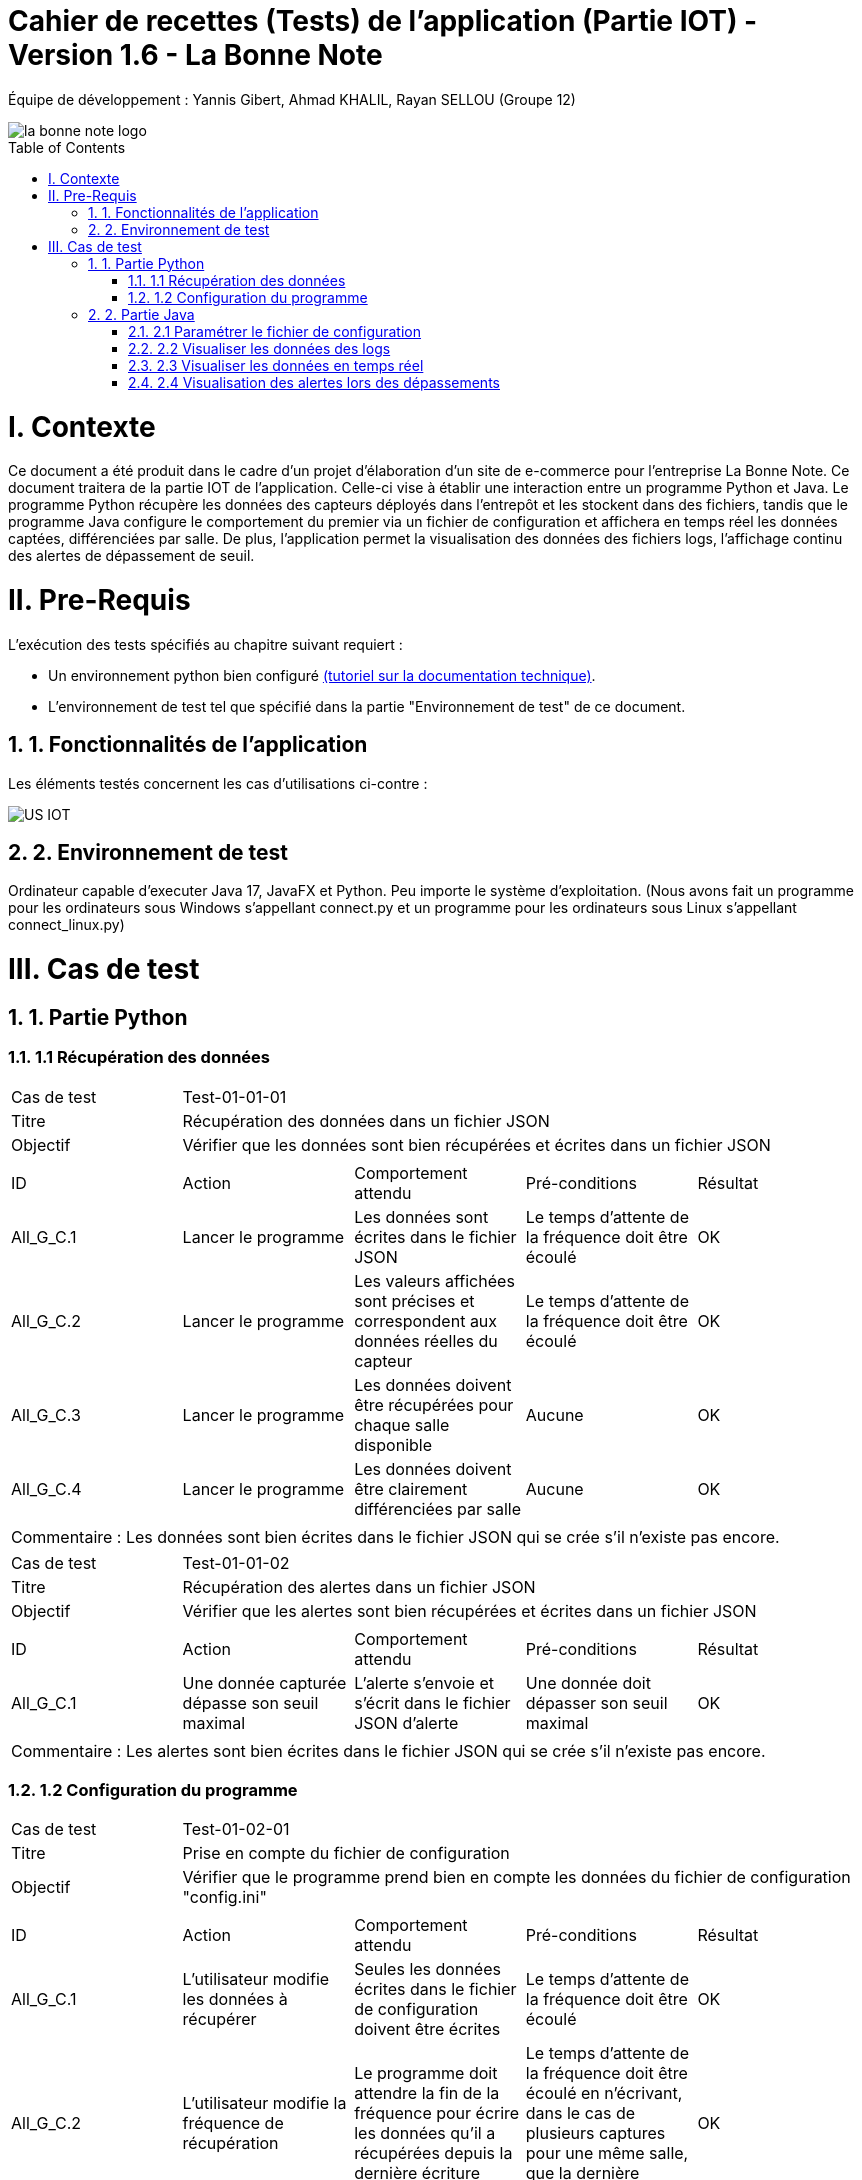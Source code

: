 = Cahier de recettes (Tests) de l’application (Partie IOT) - Version 1.6 - La Bonne Note
:icons: font
:models: models
:experimental:
:incremental:
:numbered:
:toc: macro
:window: _blank
:correction!:

// Useful definitions
:asciidoc: http://www.methods.co.nz/asciidoc[AsciiDoc]
:icongit: icon:git[]
:git: http://git-scm.com/[{icongit}]
:plantuml: https://plantuml.com/fr/[plantUML]

ifndef::env-github[:icons: font]
// Specific to GitHub
ifdef::env-github[]
:correction:
:!toc-title:
:caution-caption: :fire:
:important-caption: :exclamation:
:note-caption: :paperclip:
:tip-caption: :bulb:
:warning-caption: :warning:
:icongit: Git
endif::[]

Équipe de développement : Yannis Gibert, Ahmad KHALIL, Rayan SELLOU (Groupe 12)

image::https://github.com/IUT-Blagnac/sae-3-01-devapp-Groupe-12/blob/master/doc/Images%20pour%20les%20documentations/Images_IOT/la_bonne_note_logo.png[]

toc::[]

= I. Contexte
[.text-justify]
Ce document a été produit dans le cadre d'un projet d'élaboration d'un site de e-commerce pour l'entreprise La Bonne Note. Ce document traitera de la partie IOT de l'application. Celle-ci vise à établir une interaction entre un programme Python et Java. Le programme Python récupère les données des capteurs déployés dans l'entrepôt et les stockent dans des fichiers, tandis que le programme Java configure le comportement du premier via un fichier de configuration et affichera en temps réel les données captées, différenciées par salle. De plus, l'application permet la visualisation des données des fichiers logs, l'affichage continu des alertes de dépassement de seuil.

= II. Pre-Requis
[.text-justify]
L'exécution des tests spécifiés au chapitre suivant requiert :

* Un environnement python bien configuré https://github.com/IUT-Blagnac/sae-3-01-devapp-Groupe-12/blob/master/doc/Doc_Technique_IOT.adoc#pr%C3%A9-requis-pour-lancer-lapplication[(tutoriel sur la documentation technique)].
* L'environnement de test tel que spécifié dans la partie "Environnement de test" de ce document.

== 1. Fonctionnalités de l'application
[.text-justify]
Les éléments testés concernent les cas d'utilisations ci-contre :

image::https://github.com/IUT-Blagnac/sae-3-01-devapp-Groupe-12/blob/master/doc/Notre%20client/Diagrammes/Use%20Case/US_IOT.png[]

== 2. Environnement de test
[.text-justify]
Ordinateur capable d'executer Java 17, JavaFX et Python.
Peu importe le système d'exploitation.
(Nous avons fait un programme pour les ordinateurs sous Windows s'appellant connect.py et un programme pour les ordinateurs sous Linux s'appellant connect_linux.py)




= III. Cas de test
== 1. Partie Python

=== 1.1 Récupération des données

|====
|Cas de test 4+|Test-01-01-01
|Titre 4+|Récupération des données dans un fichier JSON
|Objectif 4+|Vérifier que les données sont bien récupérées et écrites dans un fichier JSON

5+|
^|ID ^|Action ^|Comportement attendu ^|Pré-conditions ^|Résultat
^|All_G_C.1 ^|Lancer le programme ^|Les données sont écrites dans le fichier JSON ^|Le temps d'attente de la fréquence doit être écoulé ^|OK
^|All_G_C.2 ^|Lancer le programme ^|Les valeurs affichées sont précises et correspondent aux données réelles du capteur ^|Le temps d'attente de la fréquence doit être écoulé ^|OK
^|All_G_C.3 ^|Lancer le programme ^|Les données doivent être récupérées pour chaque salle disponible ^|Aucune ^|OK
^|All_G_C.4 ^|Lancer le programme ^|Les données doivent être clairement différenciées par salle ^|Aucune ^|OK

5+|

5+|Commentaire :
Les données sont bien écrites dans le fichier JSON qui se crée s'il n'existe pas encore.
|====

|====

|Cas de test 4+|Test-01-01-02
|Titre 4+|Récupération des alertes dans un fichier JSON
|Objectif 4+|Vérifier que les alertes sont bien récupérées et écrites dans un fichier JSON

5+|
^|ID ^|Action ^|Comportement attendu ^|Pré-conditions ^|Résultat
^|All_G_C.1 ^|Une donnée capturée dépasse son seuil maximal ^|L'alerte s'envoie et s'écrit dans le fichier JSON d'alerte ^|Une donnée doit dépasser son seuil maximal ^|OK

5+|

5+|Commentaire :
Les alertes sont bien écrites dans le fichier JSON qui se crée s'il n'existe pas encore.
|====

=== 1.2 Configuration du programme

|====

|Cas de test 4+|Test-01-02-01
|Titre 4+|Prise en compte du fichier de configuration
|Objectif 4+|Vérifier que le programme prend bien en compte les données du fichier de configuration "config.ini"

5+|
^|ID ^|Action ^|Comportement attendu ^|Pré-conditions ^|Résultat
^|All_G_C.1 ^|L'utilisateur modifie les données à récupérer ^|Seules les données écrites dans le fichier de configuration doivent être écrites ^|Le temps d'attente de la fréquence doit être écoulé ^|OK
^|All_G_C.2 ^|L'utilisateur modifie la fréquence de récupération ^|Le programme doit attendre la fin de la fréquence pour écrire les données qu'il a récupérées depuis la dernière écriture ^|Le temps d'attente de la fréquence doit être écoulé en n'écrivant, dans le cas de plusieurs captures pour une même salle, que la dernière capture ^|OK
^|All_G_C.3 ^|L'utilisateur modifie les seuils d'alerte des données ^|Le programme doit envoyer des alertes dès qu'une des données capturées dépasse son seuil ^|Aucune ^|OK

5+|

|====

== 2. Partie Java
=== 2.1 Paramétrer le fichier de configuration

|====
|Cas de test 4+|Test-02-01-01
|Titre 4+|Ouverture de la scène pour entrer les données de configuration
|Objectif 4+|Vérifier que la scène de configuration s'affiche correctement comme prévu
5+|
^|ID ^|Action ^|Comportement attendu ^|Pré-conditions ^|Résultat
^|All_G_C.1 ^|Cliquer sur le bouton "fichier de configuration" ^|La scène de configuration du fichier doit apparaître ^|L'application doit être lancée ^|OK
5+|

|====

|====

|Cas de test 4+|Test-02-01-02
|Titre 4+|Sauvegarde des nouvelles données entrées dans l'interface de configuration
|Objectif 4+|Vérifier que le fichier de configuration s'est mis à jour avec les nouvelles données
5+|
^|ID ^|Action ^|Comportement attendu ^|Pré-conditions ^|Résultat
^|All_G_C.1 ^|Modifier la configuration en entrant de nouvelles valeurs ^|Les valeurs doivent pouvoir être saisies ^|L'interface de configuration du fichier doit être lancée ^|OK
^|All_G_C.2 ^|Sauvegarder la nouvelle configuration en appuyant sur le bouton "Sauvegarder" ^|Un message de confirmation de la sauvegarde doit apparaître ^|Le bouton de sauvegarde doit avoir été appuyé ^|OK
^|All_G_C.3 ^|Vérifier la bonne mise à jour de la configuration dans le fichier de configuration en ouvrant le fichier "config.ini" ^|Les valeurs doivent être mises à jour ^|Il faut que la configuration entrée soit différente de l'ancienne et que la sauvegarde ait été effectuée pour voir la différence ^|OK

5+|

5+|Commentaire : Les nouvelles valeurs sont bien entrées dans le fichier de configuration en écrasant les anciennes valeurs. Si aucune valeur n'est entrée pour les seuils maximaux par exemple, une valeur par défaut de 0 leur est attribuée.

|====

|====

|Cas de test 4+|Test-02-01-03
|Titre 4+|Réinitialiser la configuration
|Objectif 4+|Vérifier que la réinitialisation remet bien les valeurs par défaut dans le fichier de configuration
5+|
^|ID ^|Action ^|Comportement attendu ^|Pré-conditions ^|Résultat
^|All_G_C.1 ^|Modifier la configuration en entrant de nouvelles valeurs puis appuyer sur "Sauvegarder" ^|Les valeurs doivent pouvoir être saisies ^|L'interface de configuration du fichier doit être lancée ^|OK
^|All_G_C.2 ^|Réinitialiser la configuration en appuyant sur le bouton "Réinitialiser" puis confirmer la suppression ^|Un message de confirmation de la réinitialisation doit apparaître ^|Le bouton de sauvegarde doit avoir été appuyé ^|OK
^|All_G_C.3 ^|Vérifier la bonne mise à jour des valeurs par défaut dans le fichier de configuration en ouvrant le fichier "config.ini" ^|Les valeurs doivent être mises à jour ^|Il faut que la configuration entrée soit différente de celle par défaut et que la réinitialisation ait été effectuée pour voir la différence ^|OK

5+|

5+|Commentaire : Les valeurs par défaut sont bien dans le fichier de configuration en écrasant les anciennes valeurs.

|====

=== 2.2 Visualiser les données des logs 

Certains tests présents ici sont aussi valables pour la partie "Visualisation des données en temps réel" car des options de tri / selection sont les mêmes.

|====

>|Cas de test 4+|Test-02-02-01
>|Titre 4+|Ouverture de la scène pour entrer dans le menu de visualisation de l'historique
>|Objectif 4+| Vérifier que la scène de visualisation de l'historique s'affiche bien comme prévu
5+|
^|ID ^|Action ^|Comportement attendu ^|Pré-conditions ^|Résultat
^|All_G_C.1 ^|Cliquer sur le bouton "historique" ^|La scène de visualisation de l'historique doit apparaître ^| L'application doit être lancé ^|OK
5+|

|====

|====

>|Cas de test 4+|Test-02-02-02
>|Titre 4+|Visualiser l'historique des logs sous forme de graphique
>|Objectif 4+| Vérifier qu'il est possible de visualiser l'historique des logs sous forme de graphique
5+|
^|ID ^|Action ^|Comportement attendu ^|Pré-conditions ^|Résultat
^|All_G_C.1 ^|Cliquer sur le bouton "historique" ^|La scène de de visualisation de l'historique doit apparaître ^| L'application doit être lancé ^|OK
^|All_G_C.2 ^|Seléctionner le bouton de visualisation graphique (logo d'un graphique) ^|Des graphiques doivent apparaîtres ^| L'historique ne doit pas être vide ^|OK

5+|

5+|Commentaire : Les graphiques apparraissent bien avec les données des anciens logs.

|====

|====

>|Cas de test 4+|Test-02-02-03
>|Titre 4+|Visualiser l'historique des logs dans une liste
>|Objectif 4+| Vérifier qu'il est possible de visualiser l'historique des logs dans une liste
5+|
^|ID ^|Action ^|Comportement attendu ^|Pré-conditions ^|Résultat
^|All_G_C.1 ^|Cliquer sur le bouton "historique" ^|La scène de de visualisation de l'historique doit apparaître ^| L'application doit être lancé ^|OK
^|All_G_C.2 ^|Seléctionner le bouton de visualisation graphique (logo d'une liste) ^|La liste doit apparaître ^| L'historique ne doit pas être vide ^|OK

5+|

5+|Commentaire : Les données apparraissent bien dans une liste déroulante.

|====

|====

>|Cas de test 4+|Test-02-02-04
>|Titre 4+|Visualiser l'historique des alertes dans une liste
>|Objectif 4+| Vérifier qu'il est possible de visualiser l'historique des logs dans une liste
5+|
^|ID ^|Action ^|Comportement attendu ^|Pré-conditions ^|Résultat
^|All_G_C.1 ^|Cliquer sur le bouton "historique" ^|La scène de de visualisation de l'historique doit apparaître ^| L'application doit être lancé ^|OK
^|All_G_C.2 ^|Seléctionner le bouton "Voir les alertes" ^|La liste contenant l'historique des alertes doit apparaître ^| L'historique des alertes ne doit pas être vide ^|OK

5+|

5+|Commentaire : Les alertes apparraissent bien dans une liste déroulante avec pour chaque alerte la valeur du capteur et le seuil maximale dépassé.

|====

|====

>|Cas de test 4+|Test-02-02-05
>|Titre 4+|Pouvoir rechercher une salle en tapant son nom
>|Objectif 4+| Vérifier qu'il est possible de cibler la recherche sur une salle en entrant son nom
5+|
^|ID ^|Action ^|Comportement attendu ^|Pré-conditions ^|Résultat
^|All_G_C.1 ^|Cliquer sur le bouton "historique" ^|La scène de de visualisation de l'historique doit apparaître ^| L'application doit être lancé ^|OK
^|All_G_C.2 ^|Entrer le nom d'une salle dans le champ textuel "Rechercher une salle..." ^|Les données dans les graphiques ou dans la liste doivent se mettre à jour en fonction de la recherche ^| L'historique des données ne doit pas être vide et le nom de la salle doit être valide pour avoir un résultat ^|OK

5+|

5+|Commentaire : Seulement les données de la salle ciblée apparaissent.

|====

|====

>|Cas de test 4+|Test-02-02-06
>|Titre 4+|Pouvoir rechercher une salle à travers le menu déroulant comportant les salles dont des données existe
>|Objectif 4+| Vérifier qu'il est possible de cibler la recherche sur une salle à travers le menu déroulant
5+|
^|ID ^|Action ^|Comportement attendu ^|Pré-conditions ^|Résultat
^|All_G_C.1 ^|Cliquer sur le bouton "historique" ^|La scène de de visualisation de l'historique doit apparaître ^| L'application doit être lancé ^|OK
^|All_G_C.2 ^|Seléctionner une salle dans le menu déroulant à droite du champ "Salle :" ^|Les données dans les graphiques ou dans la liste doivent se mettre à jour en fonction de la salle choisie ^| L'historique des données ne doit pas être vide pour que le menu déroulant ne soit pas vide ^|OK

5+|

5+|Commentaire : Seulement les données de la salle choisie apparaissent.

|====

|====

>|Cas de test 4+|Test-02-02-07
>|Titre 4+|Pouvoir choisir le format d'affichage de la date
>|Objectif 4+| Vérifier qu'il est possible de choisir le format d'affichage de la date dans le menu déroulant
5+|
^|ID ^|Action ^|Comportement attendu ^|Pré-conditions ^|Résultat
^|All_G_C.1 ^|Cliquer sur le bouton "historique" ^|La scène de de visualisation de l'historique doit apparaître ^| L'application doit être lancé ^|OK
^|All_G_C.2 ^|Seléctionner un format de date dans le menu déroulant à droite de "Format de la date :" ^|Les données dans les graphiques ou dans la liste doivent se mettre à jour en fonction du format de date choisi ^| L'historique des données ne doit pas être vide pour voir le changement du format ^|OK

5+|

5+|Commentaire : Les données des graphiques et des liste mettent bien à jour le format de la date en fonction de l'option choisie.

|====

|====

>|Cas de test 4+|Test-02-02-08
>|Titre 4+|Pouvoir choisir le type de données à afficher (parmi température, humidité, activité, co2)
>|Objectif 4+| Vérifier qu'il est possible de choisir le type des données que l'on souhaite afficher
5+|
^|ID ^|Action ^|Comportement attendu ^|Pré-conditions ^|Résultat
^|All_G_C.1 ^|Cliquer sur le bouton "historique" ^|La scène de de visualisation de l'historique doit apparaître ^| L'application doit être lancé ^|OK
^|All_G_C.2 ^|Cocher / décocher les données souhaitées dans les checkbox en haut à droite de la scène ^|Les données dans les graphiques ou dans la liste doivent se mettre à jour en affichant seulement les données choisies ^| L'historique des données ne doit pas être vide pour voir la mise à jour ^|OK

5+|

5+|Commentaire : Les données des graphiques et des liste mettent bien à jour en fonction des types de données choisies.

|====

=== 2.3 Visualiser les données en temps réel
|====

|Cas de test 4+|Test-02-03-01
|Titre 4+|Ouverture de la scène pour entrer dans la visualisation des données en temps réel
|Objectif 4+|Vérifier que la scène de visualisation des données en temps réel s'affiche bien
5+|
^|ID ^|Action ^|Comportement attendu ^|Pré-conditions ^|Résultat
^|All_G_C.1 ^|Cliquer sur le bouton "Temps Réel" ^|La scène de visualisation des données en temps réel doit apparaître ^|L'application doit être lancée ^|OK
5+|

|====

|====

|Cas de test 4+|Test-02-03-02
|Titre 4+|Visualiser les données en temps réel
|Objectif 4+|Vérifier que les données sont récupérées en temps réel
^|ID ^|Action ^|Comportement attendu ^|Pré-conditions ^|Résultat
^|All_G_C.1 ^|Cliquer sur le bouton "Temps Réel" ^|La scène de visualisation des données en temps réel doit apparaître ^|L'application doit être lancée ^|OK
^|All_G_C.2 ^|Attendre que les capteurs émettent ^|La scène va se mettre à jour en fonction des nouvelles données captées ^|L'application doit être lancée et ne doit pas être sur le menu de configuration (où le script est arrêté) et une connexion est nécessaire ^|OK

5+|Commentaire : Les graphiques / liste (en fonction du mode d'affichage choisi) se mettent bien à jour avec les nouvelles données récupérées.

|====

=== 2.4 Visualisation des alertes lors des dépassements

|====

|Cas de test 4+|Test-02-04-01
|Titre 4+|Visualiser les alertes lors des dépassements
|Objectif 4+|Vérifier que les alertes s'affichent lors des dépassements des seuils maximaux définis
^|ID ^|Action ^|Comportement attendu ^|Pré-conditions ^|Résultat
^|All_G_C.1 ^|Cliquer sur le bouton "Temps Réel" ^|La scène de visualisation des données en temps réel doit apparaître ^|L'application doit être lancée ^|OK
^|All_G_C.2 ^|Attendre que les capteurs émettent ^|La scène va se mettre à jour en fonction des nouvelles données captées et une alerte sera affichée s'il y a dépassement des seuils ^|L'application doit être lancée et ne doit pas être sur le menu de configuration (où le script est arrêté), des seuils maximaux doivent avoir été configurés (à 0 pour toutes les données par exemple pour être sûr d'avoir des alertes) et une connexion est nécessaire ^|OK

5+|Commentaire : Les alertes s'affichent bien directement lors des nouvelles données pour lesquelles il y a dépassement.

|====

|====

|Cas de test 4+|Test-02-04-02
|Titre 4+|Visualiser les alertes dans les autres scènes de l'application
|Objectif 4+|Vérifier que les alertes s'affichent bien même dans les autres scènes de l'application
^|ID ^|Action ^|Comportement attendu ^|Pré-conditions ^|Résultat
^|All_G_C.1 ^|Cliquer sur le bouton "Temps Réel" ^|La scène de visualisation des données en temps réel doit apparaître ^|L'application doit être lancée ^|OK
^|All_G_C.2 ^|Changer de scène et attendre que les capteurs émettent ^|Une alerte sera affichée s'il y a dépassement des seuils ^|L'application doit être lancée et ne doit pas être sur le menu de configuration (où le script est arrêté), des seuils maximaux doivent avoir été configurés (à 0 pour toutes les données par exemple pour être sûr d'avoir des alertes) et une connexion est nécessaire ^|OK

5+|Commentaire : Les alertes s'affichent bien directement lors des nouvelles données pour lesquelles il y a dépassement dans les différentes scènes de l'application.

|====

